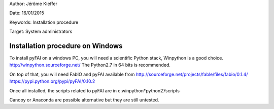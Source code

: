 
Author: Jérôme Kieffer

Date: 16/01/2015

Keywords: Installation procedure

Target: System administrators


Installation procedure on Windows
=================================

To install pyFAI on a windows PC, you will need a scientific Python stack,
Winpython is a good choice.
http://winpython.sourceforge.net/
The Python2.7 in 64 bits is recommended.

On top of that, you will need FabIO and pyFAI available from
http://sourceforge.net/projects/fable/files/fabio/0.1.4/
https://pypi.python.org/pypi/pyFAI/0.10.2

Once all installed, the scripts related to pyFAI are in c:\winpython*\python27\scripts

Canopy or Anaconda are possible alternative but they are still untested.
